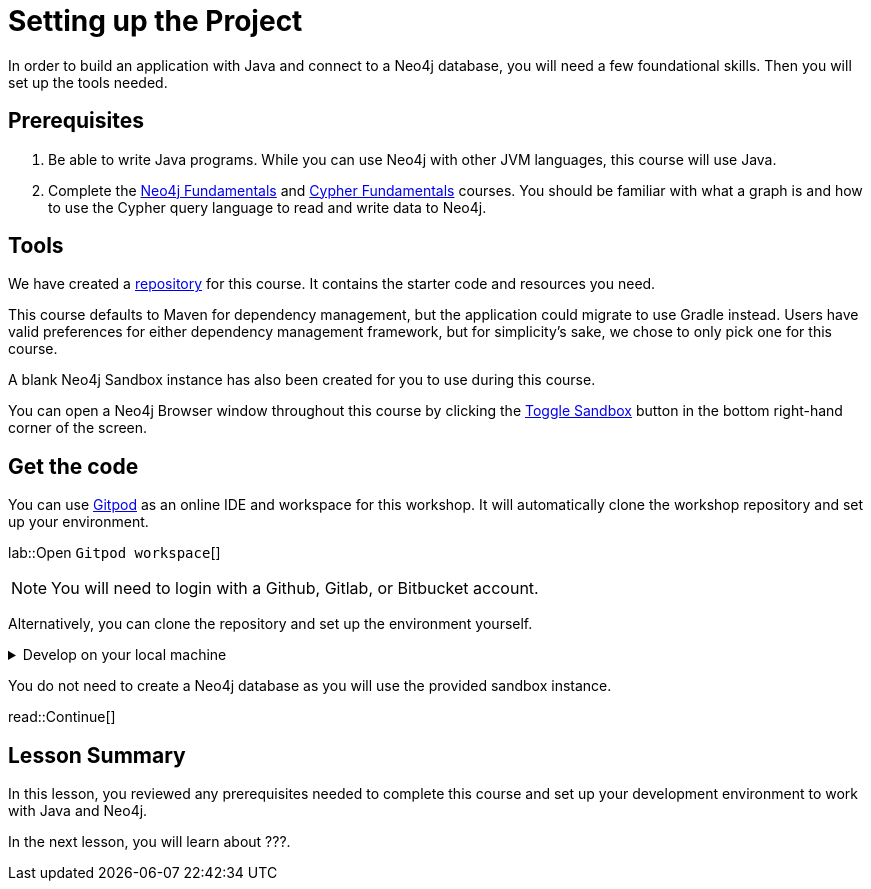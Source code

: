 = Setting up the Project
:order: 1
:type: lesson
:lab: {repository-link}
:disable-cache: true
:java-version: 17

In order to build an application with Java and connect to a Neo4j database, you will need a few foundational skills. Then you will set up the tools needed.

== Prerequisites

1. Be able to write Java programs. While you can use Neo4j with other JVM languages, this course will use Java.
2. Complete the link:/courses/neo4j-fundamentals/[Neo4j Fundamentals] and link:/courses/cypher-fundamentals/[Cypher Fundamentals] courses. You should be familiar with what a graph is and how to use the Cypher query language to read and write data to Neo4j.

== Tools

We have created a link:{repository-link}[repository^] for this course.
It contains the starter code and resources you need. 

This course defaults to Maven for dependency management, but the application could migrate to use Gradle instead. Users have valid preferences for either dependency management framework, but for simplicity's sake, we chose to only pick one for this course.

A blank Neo4j Sandbox instance has also been created for you to use during this course.

You can open a Neo4j Browser window throughout this course by clicking the link:#[Toggle Sandbox,role=classroom-sandbox-toggle] button in the bottom right-hand corner of the screen.

== Get the code

You can use link:https://gitpod.io[Gitpod^] as an online IDE and workspace for this workshop.
It will automatically clone the workshop repository and set up your environment.

lab::Open `Gitpod workspace`[]

[NOTE]
You will need to login with a Github, Gitlab, or Bitbucket account.

Alternatively, you can clone the repository and set up the environment yourself.

[%collapsible]
.Develop on your local machine
====
1. Verify your Java version. You will need Java 17 or higher. You can check your version by running the following command in your terminal window: +
`java -version`. To download Java, you can choose from many link:https://neo4j.com/docs/operations-manual/current/installation/requirements/#deployment-requirements-software[supported vendor options^]. For example, link:https://www.azul.com/downloads/?package=jdk#zulu[Azul's JDK^] or hlink:ttps://openjdk.org/install/[OpenJDK^].

2. Pick an IDE of your choice. If you don't yet have a preference, you can download link:https://www.jetbrains.com/idea/download[IntelliJ IDEA Community Edition^] or link:https://code.visualstudio.com/download[Visual Studio Code^], are both excellent choices.
====

You do not need to create a Neo4j database as you will use the provided sandbox instance.

read::Continue[]

[.summary]
== Lesson Summary

In this lesson, you reviewed any prerequisites needed to complete this course and set up your development environment to work with Java and Neo4j.

//TODO: Update this!!
In the next lesson, you will learn about ???.

////
[NOTE]
.Failing tests
====
You will notice that some tests fail when you run `mvn verify`. During the course you will complete the project and resolve the issues.
====

[WARNING]
.Errors while installing dependencies?
====
This project has been written using Java version **{java-version}**.
If you are using the wrong version, you may experience errors when trying to install the dependencies.
====

== Application Configuration

This project uses System properties to manage configuration variables for this project.
When the link:{repository-blob}/main/src/main/java/neoflix/AppUtils.java[`AppUtils.loadProperties()`^] method is called, the `application.properties` file in the `src/main/resources` of the project is parsed and all settings made accessible from `System.getProperty`.

The project contains an example file at `{repository-blob}/main/src/main/resources[example.properties^]`.
You can run the following command from the root folder in your terminal window to copy the example file to `application.properties`.

[source,sh]
cp src/main/resources/example.properties src/main/resources/application.properties

== Start the Project

To start the project, run the following command:

.Start the project using Maven
[source,sh]
mvn compile exec:java

You should see an output similar to the following confirming that the server has successfully started:

.Console Output
[source,console,role=nocopy]
Started server on http://localhost:3000/

== A Brief Tour of the Project

If you open up the listening address in your browser, you will see a Single Page Application (SPA) that communicates with the API served at http://localhost:3000/api/movies[http://localhost:3000/api/movies^].
Currently, the responses are hardcoded, but as you progress through the course, you will learn how to query Neo4j to find this information.

Here are some of the important directories in the project:

* `src/main/java/example/` - Example code for driver instantiation.
* `src/main/java/neoflix` - The application code:
** `src/main/java/neoflix/routes/` - Route handlers that are registered on the server.  You shouldn't need to edit these files.
** `src/main/java/neoflix/services/` - Services that you will need to update to interact with Neo4j.
* `src/test/java/neoflix` - Test files that will you will need to run in order to pass the test.  You will run these using the `mvn test` or individually with the +
`mvn test -Dtest=neoflix._0x_XxxTest#methodName` command.
* `src/main/resources/public/` - Minified build files for the Web application.  *Do not edit these files*.

== Done!

Once you have the project up and running, click the button below to complete this lesson.

read::The project is running![]
////
